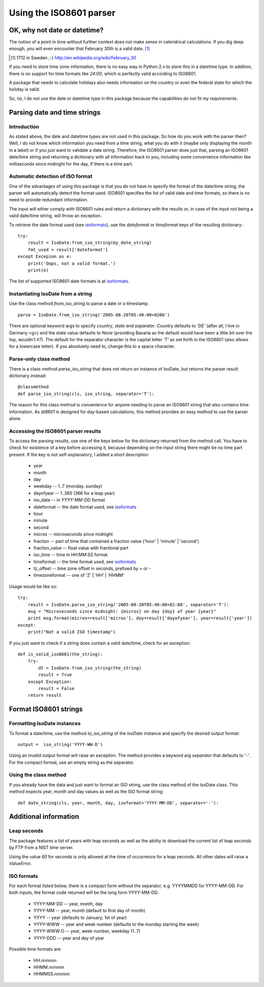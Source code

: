 
************************
Using the ISO8601 parser
************************

OK, why not date or datetime?
=============================

The notion of a point in time without further context does not
make sense in calendrical calculations. If you dig deep enough,
you will even encounter that February 30th is a valid date. [#]_

.. [#] 1712 in Sweden ;-) http://en.wikipedia.org/wiki/February_30

If you need to store time zone information, there is no easy
way in Python 2.x to store this in a datetime type. In addition,
there is no support for time formats like `24:00`, which is
perfectly valid according to ISO8601.

A package that needs to calculate holidays also needs information
on the country or even the federal state for which the holiday
is valid.

So, no, I do not use the date or datetime type in this package
because the capabilities do not fit my requirements.


Parsing date and time strings
=============================

Introduction
------------

As stated above, the date and datetime types are not used in
this package. So how do you work with the parser then? Well,
I do not know which information you need from a time string,
what you do with it (maybe only displaying the month in a
label) or if you just want to validate a date string.
Therefore, the ISO8601 parser does just that, parsing an
ISO8601 date/time string and returning a dictionary with all
information back to you, including some convenience information
like milliseconds since midnight for the day, if there is a time
part.


Automatic detection of ISO format
---------------------------------

One of the advantages of using this package is that you do not
have to specify the format of the date/time string, the parser
will automatically detect the format used. ISO8601 specifies
the list of valid date and time formats, so there is no need
to provide redundant information.

The input will either comply with ISO8601 rules and return a
dictionary with the results or, in case of the input not being
a valid date/time string, will throw an exception.

To retrieve the date format used (see isoformats_), use the `dateformat` or `timeformat` keys of
the resulting dictionary::

 try:
     result = IsoDate.from_iso_string(my_date_string)
     fmt_used = result['dateformat']
 except Excepion as e:
     print('Oops, not a valid format.')
     print(e)

The list of supported ISO8601 date formats is at isoformats_.


Instantiating IsoDate from a string
-----------------------------------

Use the class method `from_iso_string` to parse a date or a timestamp.
::

 parse = IsoDate.from_iso_string('2005-08-20T05:40:00+0200')

There are optional keyword args to specify `country`, `state` and `separator`.
Country defaults to `'DE'` (after all, I live in Germany <g>) and the state
value defaults to `None` (providing Bavaria as the default would have been
a little bit over the top, wouldn't it?).
The default for the separator character is the capital letter `'T'` as set forth
in the ISO8601 (also allows for a lowercase letter). If you absolutely need to,
change this to a space character.


Parse-only class method
-----------------------

There is a class method `parse_iso_string` that does not return an instance of IsoDate,
but returns the parser result dictionary instead::

    @classmethod
    def parse_iso_string(cls, iso_string, separator='T'):

The reason for this class method is convenience for anyone needing to parse an ISO8601
string that also contains time information. As *dt8601* is designed for day-based
calculations, this method provides an easy method to use the parser alone.

Accessing the ISO8601 parser results
------------------------------------

To access the parsing results, use one of the keys below for
the dictionary returned from the method call. You have to check for
existence of a key before accessing it, because depending on the input string
there might be no time part present. If the key is not self-explanatory, I added
a short description

 * year
 * month
 * day
 * weekday  --  1..7 (monday..sunday)
 * dayofyear  --  1..365 (366 for a leap year)
 * iso_date  --  in YYYY-MM-DD format
 * dateformat  --  the date format used, see isoformats_
 * hour
 * minute
 * second
 * micros  --  microseconds since midnight
 * fraction  --  part of time that contained a fraction value ('hour' | 'minute' | 'second')
 * fraction_value  --  float value with fractional part
 * iso_time  --  time in HH:MM:SS format
 * timeformat  --  the time format used, see isoformats_
 * tz_offset  --  time zone offset in seconds, prefixed by `+` or `-`
 * timezoneformat  --  one of 'Z' | 'HH' | 'HHMM'

Usage would be like so::

 try:
     result = IsoDate.parse_iso_string('2005-08-20T05:40:00+02:00', separator='T'):
     msg = "Microseconds since midnight: {micros} on day {doy} of year {year}"
     print msg.format(micros=result['micros'], doy=result['dayofyear'], year=result['year'])
 except:
     print("Not a valid ISO timestamp")

If you just want to check if a string does contain a valid date/time, check for an exception::

  def is_valid_iso8601(the_string):
      try:
          dt = IsoDate.from_iso_string(the_string)
          result = True
      except Exception:
          result = False
      return result


Format ISO8601 strings
======================

Formatting IsoDate instances
----------------------------

To format a date/time, use the method `to_iso_string` of the `IsoDate` instance and specify the desired output format::

 output =  iso_string('YYYY-WW-D')

Using an invalid output format will raise an exception. The method provides a keyword arg `separator`
that defaults to `'-'`. For the compact format, use an empty string as the separator.


Using the class method
----------------------

If you already have the data and just want to format an ISO string,
use the class method of the IsoDate  class. This method expects
year, month and day values as well as the ISO format string::

  def date_string(cls, year, month, day, isoformat='YYYY-MM-DD', separator='-'):


Additional information
======================

Leap seconds
------------

The package features a list of years with leap seconds as well
as the ability to download the current list of leap seconds by
FTP from a NIST time server.

Using the value `60` for seconds is only allowed at the time of
occurrence for a leap seconds. All other dates will raise a `ValueError`.


.. _isoformats:
ISO formats
-----------

For each format listed below, there is a compact form
without the separator, e.g. YYYYMMDD for YYYY-MM-DD.
For both inputs, the format code returned will be the
long form YYYY-MM-DD.

 * YYYY-MM-DD  --  year, month, day
 * YYYY-MM  --  year, month (default to first day of month)
 * YYYY  --  year (defaults to January, 1st of year)
 * YYYY-WWW  -- year and week number (defaults to the monday starting the week)
 * YYYY-WWW-D  --  year, week number, weekday (1..7)
 * YYYY-DDD  --  year and day of year

Possible time formats are:

 * HH.nnnnnn
 * HHMM.nnnnnn
 * HHMMSS.nnnnnn